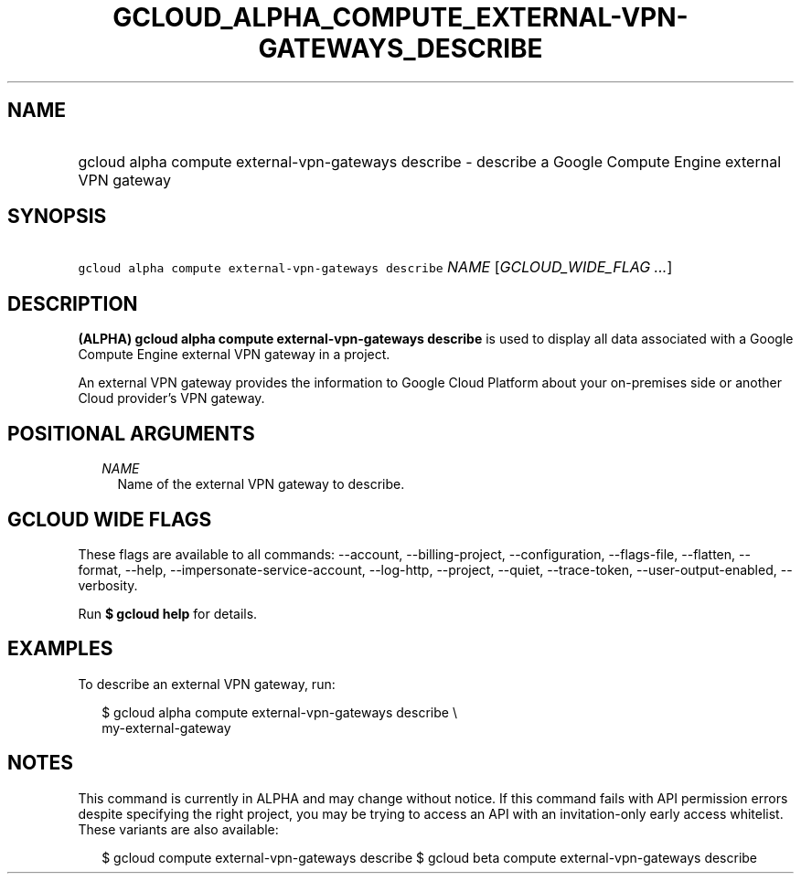 
.TH "GCLOUD_ALPHA_COMPUTE_EXTERNAL\-VPN\-GATEWAYS_DESCRIBE" 1



.SH "NAME"
.HP
gcloud alpha compute external\-vpn\-gateways describe \- describe a Google Compute Engine external VPN gateway



.SH "SYNOPSIS"
.HP
\f5gcloud alpha compute external\-vpn\-gateways describe\fR \fINAME\fR [\fIGCLOUD_WIDE_FLAG\ ...\fR]



.SH "DESCRIPTION"

\fB(ALPHA)\fR \fBgcloud alpha compute external\-vpn\-gateways describe\fR is
used to display all data associated with a Google Compute Engine external VPN
gateway in a project.

An external VPN gateway provides the information to Google Cloud Platform about
your on\-premises side or another Cloud provider's VPN gateway.



.SH "POSITIONAL ARGUMENTS"

.RS 2m
.TP 2m
\fINAME\fR
Name of the external VPN gateway to describe.


.RE
.sp

.SH "GCLOUD WIDE FLAGS"

These flags are available to all commands: \-\-account, \-\-billing\-project,
\-\-configuration, \-\-flags\-file, \-\-flatten, \-\-format, \-\-help,
\-\-impersonate\-service\-account, \-\-log\-http, \-\-project, \-\-quiet,
\-\-trace\-token, \-\-user\-output\-enabled, \-\-verbosity.

Run \fB$ gcloud help\fR for details.



.SH "EXAMPLES"

To describe an external VPN gateway, run:

.RS 2m
$ gcloud alpha compute external\-vpn\-gateways describe \e
  my\-external\-gateway
.RE



.SH "NOTES"

This command is currently in ALPHA and may change without notice. If this
command fails with API permission errors despite specifying the right project,
you may be trying to access an API with an invitation\-only early access
whitelist. These variants are also available:

.RS 2m
$ gcloud compute external\-vpn\-gateways describe
$ gcloud beta compute external\-vpn\-gateways describe
.RE

